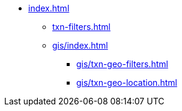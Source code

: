 * xref:index.adoc[]
** xref:txn-filters.adoc[]
** xref:gis/index.adoc[]
*** xref:gis/txn-geo-filters.adoc[]
*** xref:gis/txn-geo-location.adoc[]
